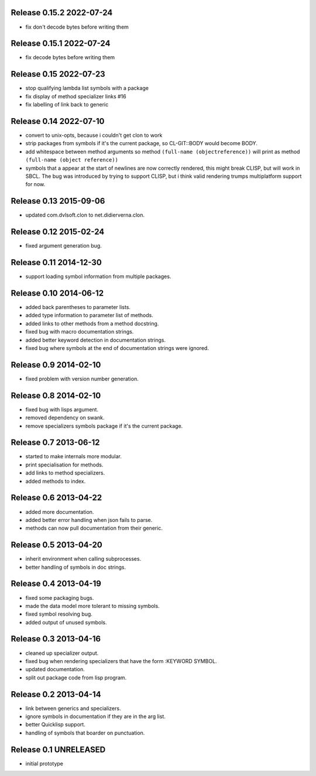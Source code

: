 Release 0.15.2 2022-07-24
-------------------------
* fix don't decode bytes before writing them

Release 0.15.1 2022-07-24
-------------------------
* fix decode bytes before writing them

Release 0.15 2022-07-23
-----------------------
* stop qualifying lambda list symbols with a package
* fix display of method specializer links #16
* fix labelling of link back to generic

Release 0.14 2022-07-10
-----------------------
* convert to unix-opts, because i couldn't get clon to work
* strip packages from symbols if it's the current package, so
  CL-GIT::BODY would become BODY.
* add whitespace between method arguments so method ``(full-name
  (objectreference))`` will print as method ``(full-name (object
  reference))``
* symbols that a appear at the start of newlines are now correctly
  rendered, this might break CLISP, but will work in SBCL.  The bug
  was introduced by trying to support CLISP, but i think valid
  rendering trumps multiplatform support for now.

Release 0.13 2015-09-06
-----------------------
* updated com.dvlsoft.clon to net.didierverna.clon.

Release 0.12 2015-02-24
-----------------------
* fixed argument generation bug.

Release 0.11 2014-12-30
-----------------------
* support loading symbol information from multiple packages.

Release 0.10 2014-06-12
-----------------------
* added back parentheses to parameter lists.
* added type information to parameter list of methods.
* added links to other methods from a method docstring.
* fixed bug with macro documentation strings.
* added better keyword detection in documentation strings.
* fixed bug where symbols at the end of documentation
  strings were ignored.

Release 0.9 2014-02-10
----------------------
* fixed problem with version number generation.

Release 0.8 2014-02-10
----------------------
* fixed bug with lisps argument.
* removed dependency on swank.
* remove specializers symbols package if it's the current
  package.

Release 0.7 2013-06-12
----------------------
* started to make internals more modular.
* print specialisation for methods.
* add links to method specializers.
* added methods to index.

Release 0.6 2013-04-22
----------------------
* added more documentation.
* added better error handling when json fails to parse.
* methods can now pull documentation from their generic.

Release 0.5 2013-04-20
----------------------
* inherit environment when calling subprocesses.
* better handling of symbols in doc strings.

Release 0.4 2013-04-19
----------------------
* fixed some packaging bugs.
* made the data model more tolerant to missing symbols.
* fixed symbol resolving bug.
* added output of unused symbols.

Release 0.3 2013-04-16
-----------------------
* cleaned up specializer output.
* fixed bug when rendering specializers that have the form :KEYWORD
  SYMBOL.
* updated documentation.
* split out package code from lisp program.

Release 0.2 2013-04-14
-----------------------

* link between generics and specializers.
* ignore symbols in documentation if they are in the arg list.
* better Quicklisp support.
* handling of symbols that boarder on punctuation.

Release 0.1 UNRELEASED
----------------------

* initial prototype
